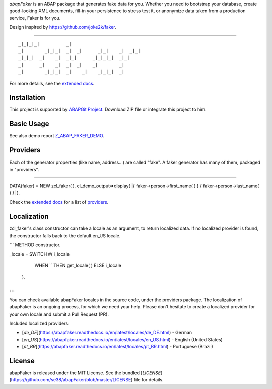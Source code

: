 *abapFaker* is an ABAP package that generates fake data for you. Whether you need to bootstrap your database, create good-looking XML documents, fill-in your persistence to stress test it, or anonymize data taken from a production service, Faker is for you.

Design inspired by https://github.com/joke2k/faker.

----

::

    _|_|_|_|          _|
    _|        _|_|_|  _|  _|      _|_|    _|  _|_|
    _|_|_|  _|    _|  _|_|      _|_|_|_|  _|_|
    _|      _|    _|  _|  _|    _|        _|
    _|        _|_|_|  _|    _|    _|_|_|  _|

	
For more details, see the `extended docs`_.

Installation
-----------
This project is supported by `ABAPGit Project`_. Download ZIP file or integrate this project to him. 

Basic Usage
-----------
See also demo report `Z_ABAP_FAKER_DEMO`_.

Providers
-----------
Each of the generator properties (like name, address...) are called "fake". A faker generator has many of them, packaged in "providers".

----

::


DATA(faker) = NEW zcl_faker( ).
cl_demo_output=>display( |{ faker->person->first_name( ) } { faker->person->last_name( ) }| ).

Check the `extended docs`_ for a list of `providers`_.

Localization
-----------
zcl_faker's class constructor can take a locale as an argument, to return localized data. If no localized provider is found, the constructor falls back to the default en_US locale.

```
METHOD constructor.

_locale = SWITCH #( i_locale
                    WHEN `` THEN get_locale( )
                    ELSE i_locale
                  ).
...
```

You can check available abapFaker locales in the source code, under the providers package. The localization of abapFaker is an ongoing process, for which we need your help. Please don't hesitate to create a localized provider for your own locale and submit a Pull Request (PR).

Included localized providers:

-  [`de_DE`](https://abapfaker.readthedocs.io/en/latest/locales/de_DE.html) - German
-  [`en_US`](https://abapfaker.readthedocs.io/en/latest/locales/en_US.html) - English (United States)
-  [`pt_BR`](https://abapfaker.readthedocs.io/en/latest/locales/pt_BR.html) - Portuguese (Brazil)

License
-----------
abapFaker is released under the MIT License. See the bundled [`LICENSE`](https://github.com/se38/abapFaker/blob/master/LICENSE) file for details.

.. _extended docs: https://abapfaker.readthedocs.io/en/latest/
.. _ABAPGit Project: https://github.com/larshp/abapGit
.. _Z_ABAP_FAKER_DEMO: https://raw.githubusercontent.com/se38/abapFaker/master/src/z_abap_faker_demo.prog.abap
.. _providers: https://abapfaker.readthedocs.io/en/latest/
